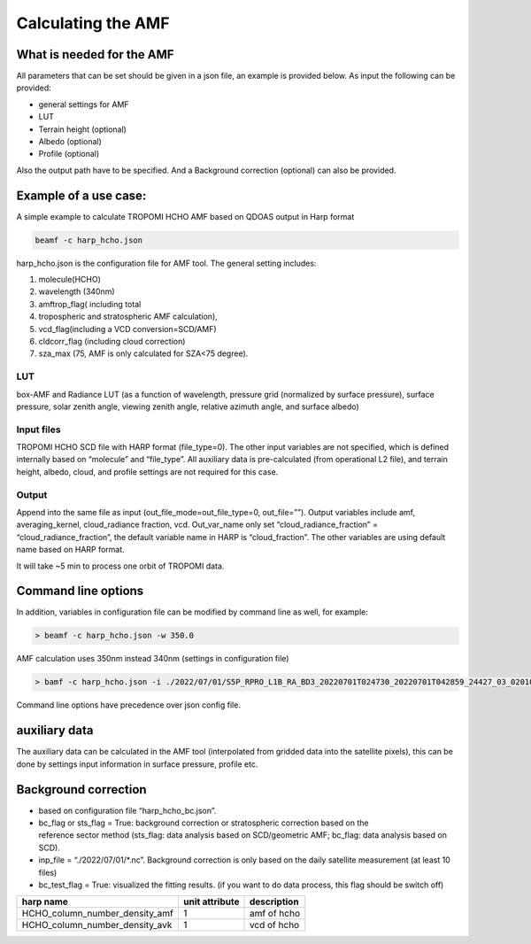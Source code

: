 Calculating the AMF
====================

What is needed for the AMF
---------------------------

All parameters that can be set should be given in a json file, an example is provided below. 
As input the following can be provided:

* general settings for AMF
* LUT
* Terrain height (optional)
* Albedo (optional)
* Profile (optional)

Also the output path have to be specified. And a Background correction (optional) can also be provided. 
  

Example of a use case:
-----------------------

A simple example to calculate TROPOMI HCHO AMF based on QDOAS output in Harp format

.. code-block:: RST
				
   beamf -c harp_hcho.json
   


harp_hcho.json is the configuration file for AMF tool. The general setting includes:

#. molecule(HCHO)
#. wavelength (340nm)
#. amftrop_flag( including total
#. tropospheric and stratospheric AMF calculation),
#. vcd_flag(including a VCD conversion=SCD/AMF)
#. cldcorr_flag  (including cloud correction)
#. sza_max (75, AMF is only calculated for SZA<75 degree).

LUT
"""

box-AMF and Radiance LUT (as a function of wavelength, pressure grid (normalized by surface pressure), surface pressure, solar zenith angle, viewing zenith angle, relative azimuth angle, and
surface albedo)

Input files
"""""""""""

TROPOMI HCHO SCD file with HARP format (file_type=0). The other input variables are not specified, which is defined internally based on “molecule” and “file_type”. All auxiliary data is
pre-calculated (from operational L2 file), and terrain height, albedo, cloud, and profile settings are not required for this case.

Output
"""""""

Append into the same file as input (out_file_mode=out_file_type=0, out_file=””). Output variables include amf, averaging_kernel, cloud_radiance fraction, vcd. Out_var_name only set “cloud_radiance_fraction” = “cloud_radiance_fraction”, the default variable name in HARP is “cloud_fraction”. The other variables are using default name based on HARP format.

It will take ~5 min to process one orbit of TROPOMI data. 



Command line options
---------------------

In addition, variables in configuration file can be modified by command line as well, for example:

.. code-block:: RST

   > beamf -c harp_hcho.json -w 350.0

AMF calculation uses 350nm instead 340nm (settings in configuration file)

.. code-block:: RST
				
   > bamf -c harp_hcho.json -i ./2022/07/01/S5P_RPRO_L1B_RA_BD3_20220701T024730_20220701T042859_24427_03_020100_20230104T141057_w320_h2co_radasref.nc

Command line options have precedence over json config file. 

auxiliary data
---------------

The auxiliary data can be calculated in the AMF tool (interpolated from gridded data into the satellite pixels), this can be done by settings input information in surface pressure, profile etc.

Background correction 
----------------------

* based on configuration file “harp_hcho_bc.json”.
* bc_flag or sts_flag = True: background correction or stratospheric correction based on the reference sector method (sts_flag: data analysis based on SCD/geometric AMF; bc_flag: data analysis based    on SCD).
* inp_file = “./2022/07/01/\*.nc”. Background correction is only based on the daily satellite measurement (at least 10 files)
* bc_test_flag = True: visualized the fitting results. (if you want to do data process, this flag should be switch off)

   
.. list-table::
   :header-rows: 1

   -
   
	  - harp name
	  - unit attribute
	  - description
   
   -
   
	  - HCHO_column_number_density_amf
	  - 1
	  - amf of hcho

   -
   
	  - HCHO_column_number_density_avk
	  - 1
	  - vcd of hcho
